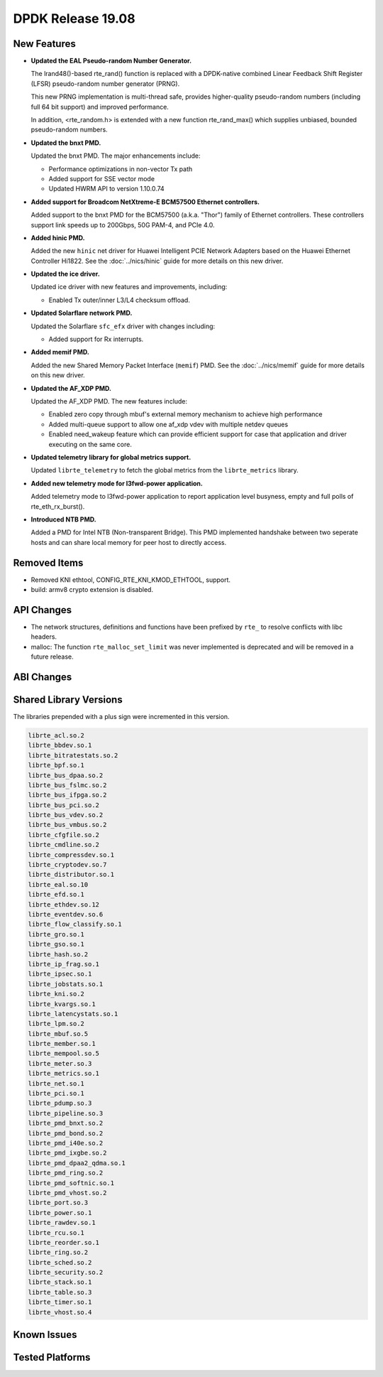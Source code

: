 ..  SPDX-License-Identifier: BSD-3-Clause
    Copyright 2019 The DPDK contributors

DPDK Release 19.08
==================

.. **Read this first.**

   The text in the sections below explains how to update the release notes.

   Use proper spelling, capitalization and punctuation in all sections.

   Variable and config names should be quoted as fixed width text:
   ``LIKE_THIS``.

   Build the docs and view the output file to ensure the changes are correct::

      make doc-guides-html

      xdg-open build/doc/html/guides/rel_notes/release_19_08.html


New Features
------------

.. This section should contain new features added in this release.
   Sample format:

   * **Add a title in the past tense with a full stop.**

     Add a short 1-2 sentence description in the past tense.
     The description should be enough to allow someone scanning
     the release notes to understand the new feature.

     If the feature adds a lot of sub-features you can use a bullet list
     like this:

     * Added feature foo to do something.
     * Enhanced feature bar to do something else.

     Refer to the previous release notes for examples.

     Suggested order in release notes items:
     * Core libs (EAL, mempool, ring, mbuf, buses)
     * Device abstraction libs and PMDs
       - ethdev (lib, PMDs)
       - cryptodev (lib, PMDs)
       - eventdev (lib, PMDs)
       - etc
     * Other libs
     * Apps, Examples, Tools (if significant)

     This section is a comment. Do not overwrite or remove it.
     Also, make sure to start the actual text at the margin.
     =========================================================

* **Updated the EAL Pseudo-random Number Generator.**

  The lrand48()-based rte_rand() function is replaced with a
  DPDK-native combined Linear Feedback Shift Register (LFSR)
  pseudo-random number generator (PRNG).

  This new PRNG implementation is multi-thread safe, provides
  higher-quality pseudo-random numbers (including full 64 bit
  support) and improved performance.

  In addition, <rte_random.h> is extended with a new function
  rte_rand_max() which supplies unbiased, bounded pseudo-random
  numbers.

* **Updated the bnxt PMD.**

  Updated the bnxt PMD. The major enhancements include:

  * Performance optimizations in non-vector Tx path
  * Added support for SSE vector mode
  * Updated HWRM API to version 1.10.0.74

* **Added support for Broadcom NetXtreme-E BCM57500 Ethernet controllers.**

  Added support to the bnxt PMD for the BCM57500 (a.k.a. "Thor") family
  of Ethernet controllers. These controllers support link speeds up to
  200Gbps, 50G PAM-4, and PCIe 4.0.

* **Added hinic PMD.**

  Added the new ``hinic`` net driver for Huawei Intelligent PCIE Network
  Adapters based on the Huawei Ethernet Controller Hi1822.
  See the :doc:`../nics/hinic` guide for more details on this new driver.

* **Updated the ice driver.**

  Updated ice driver with new features and improvements, including:

  * Enabled Tx outer/inner L3/L4 checksum offload.

* **Updated Solarflare network PMD.**

  Updated the Solarflare ``sfc_efx`` driver with changes including:

  * Added support for Rx interrupts.

* **Added memif PMD.**

  Added the new Shared Memory Packet Interface (``memif``) PMD.
  See the :doc:`../nics/memif` guide for more details on this new driver.

* **Updated the AF_XDP PMD.**

  Updated the AF_XDP PMD. The new features include:

  * Enabled zero copy through mbuf's external memory mechanism to achieve
    high performance
  * Added multi-queue support to allow one af_xdp vdev with multiple netdev
    queues
  * Enabled need_wakeup feature which can provide efficient support for case
    that application and driver executing on the same core.

* **Updated telemetry library for global metrics support.**

  Updated ``librte_telemetry`` to fetch the global metrics from the
  ``librte_metrics`` library.

* **Added new telemetry mode for l3fwd-power application.**

  Added telemetry mode to l3fwd-power application to report
  application level busyness, empty and full polls of rte_eth_rx_burst().

* **Introduced NTB PMD.**

  Added a PMD for Intel NTB (Non-transparent Bridge). This PMD implemented
  handshake between two seperate hosts and can share local memory for peer
  host to directly access.

Removed Items
-------------

.. This section should contain removed items in this release. Sample format:

   * Add a short 1-2 sentence description of the removed item
     in the past tense.

   This section is a comment. Do not overwrite or remove it.
   Also, make sure to start the actual text at the margin.
   =========================================================

* Removed KNI ethtool, CONFIG_RTE_KNI_KMOD_ETHTOOL, support.

* build: armv8 crypto extension is disabled.


API Changes
-----------

.. This section should contain API changes. Sample format:

   * sample: Add a short 1-2 sentence description of the API change
     which was announced in the previous releases and made in this release.
     Start with a scope label like "ethdev:".
     Use fixed width quotes for ``function_names`` or ``struct_names``.
     Use the past tense.

   This section is a comment. Do not overwrite or remove it.
   Also, make sure to start the actual text at the margin.
   =========================================================

* The network structures, definitions and functions have
  been prefixed by ``rte_`` to resolve conflicts with libc headers.

* malloc: The function ``rte_malloc_set_limit`` was never implemented
  is deprecated and will be removed in a future release.


ABI Changes
-----------

.. This section should contain ABI changes. Sample format:

   * sample: Add a short 1-2 sentence description of the ABI change
     which was announced in the previous releases and made in this release.
     Start with a scope label like "ethdev:".
     Use fixed width quotes for ``function_names`` or ``struct_names``.
     Use the past tense.

   This section is a comment. Do not overwrite or remove it.
   Also, make sure to start the actual text at the margin.
   =========================================================


Shared Library Versions
-----------------------

.. Update any library version updated in this release
   and prepend with a ``+`` sign, like this:

     libfoo.so.1
   + libupdated.so.2
     libbar.so.1

   This section is a comment. Do not overwrite or remove it.
   =========================================================

The libraries prepended with a plus sign were incremented in this version.

.. code-block:: diff

     librte_acl.so.2
     librte_bbdev.so.1
     librte_bitratestats.so.2
     librte_bpf.so.1
     librte_bus_dpaa.so.2
     librte_bus_fslmc.so.2
     librte_bus_ifpga.so.2
     librte_bus_pci.so.2
     librte_bus_vdev.so.2
     librte_bus_vmbus.so.2
     librte_cfgfile.so.2
     librte_cmdline.so.2
     librte_compressdev.so.1
     librte_cryptodev.so.7
     librte_distributor.so.1
     librte_eal.so.10
     librte_efd.so.1
     librte_ethdev.so.12
     librte_eventdev.so.6
     librte_flow_classify.so.1
     librte_gro.so.1
     librte_gso.so.1
     librte_hash.so.2
     librte_ip_frag.so.1
     librte_ipsec.so.1
     librte_jobstats.so.1
     librte_kni.so.2
     librte_kvargs.so.1
     librte_latencystats.so.1
     librte_lpm.so.2
     librte_mbuf.so.5
     librte_member.so.1
     librte_mempool.so.5
     librte_meter.so.3
     librte_metrics.so.1
     librte_net.so.1
     librte_pci.so.1
     librte_pdump.so.3
     librte_pipeline.so.3
     librte_pmd_bnxt.so.2
     librte_pmd_bond.so.2
     librte_pmd_i40e.so.2
     librte_pmd_ixgbe.so.2
     librte_pmd_dpaa2_qdma.so.1
     librte_pmd_ring.so.2
     librte_pmd_softnic.so.1
     librte_pmd_vhost.so.2
     librte_port.so.3
     librte_power.so.1
     librte_rawdev.so.1
     librte_rcu.so.1
     librte_reorder.so.1
     librte_ring.so.2
     librte_sched.so.2
     librte_security.so.2
     librte_stack.so.1
     librte_table.so.3
     librte_timer.so.1
     librte_vhost.so.4


Known Issues
------------

.. This section should contain new known issues in this release. Sample format:

   * **Add title in present tense with full stop.**

     Add a short 1-2 sentence description of the known issue
     in the present tense. Add information on any known workarounds.

   This section is a comment. Do not overwrite or remove it.
   Also, make sure to start the actual text at the margin.
   =========================================================


Tested Platforms
----------------

.. This section should contain a list of platforms that were tested
   with this release.

   The format is:

   * <vendor> platform with <vendor> <type of devices> combinations

     * List of CPU
     * List of OS
     * List of devices
     * Other relevant details...

   This section is a comment. Do not overwrite or remove it.
   Also, make sure to start the actual text at the margin.
   =========================================================

